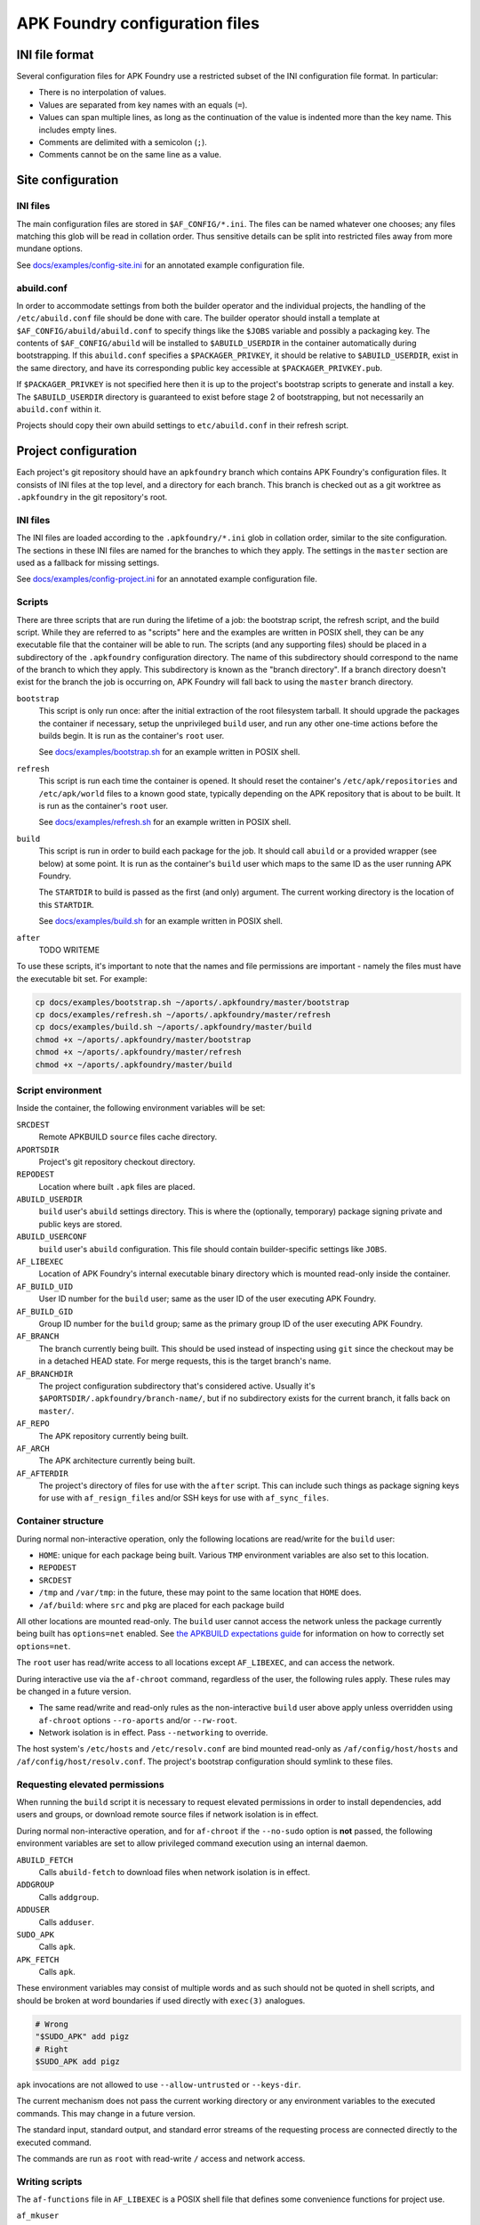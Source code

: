 *******************************
APK Foundry configuration files
*******************************

INI file format
---------------

Several configuration files for APK Foundry use a restricted subset of
the INI configuration file format. In particular:

* There is no interpolation of values.
* Values are separated from key names with an equals (``=``).
* Values can span multiple lines, as long as the continuation of the
  value is indented more than the key name. This includes empty lines.
* Comments are delimited with a semicolon (``;``).
* Comments cannot be on the same line as a value.

Site configuration
------------------

INI files
^^^^^^^^^

The main configuration files are stored in ``$AF_CONFIG/*.ini``. The
files can be named whatever one chooses; any files matching this glob
will be read in collation order. Thus sensitive details can be split
into restricted files away from more mundane options.

See `<docs/examples/config-site.ini>`_ for an annotated example
configuration file.

abuild.conf
^^^^^^^^^^^

In order to accommodate settings from both the builder operator and the
individual projects, the handling of the ``/etc/abuild.conf`` file
should be done with care. The builder operator should install a template
at ``$AF_CONFIG/abuild/abuild.conf`` to specify things like the
``$JOBS`` variable and possibly a packaging key. The contents of
``$AF_CONFIG/abuild`` will be installed to ``$ABUILD_USERDIR`` in the
container automatically during bootstrapping. If this ``abuild.conf``
specifies a ``$PACKAGER_PRIVKEY``, it should be relative to
``$ABUILD_USERDIR``, exist in the same directory, and have its
corresponding public key accessible at ``$PACKAGER_PRIVKEY.pub``.

If ``$PACKAGER_PRIVKEY`` is not specified here then it is up to the
project's bootstrap scripts to generate and install a key. The
``$ABUILD_USERDIR`` directory is guaranteed to exist before stage 2 of
bootstrapping, but not necessarily an ``abuild.conf`` within it.

Projects should copy their own abuild settings to ``etc/abuild.conf`` in
their refresh script.

Project configuration
---------------------

Each project's git repository should have an ``apkfoundry`` branch which
contains APK Foundry's configuration files. It consists of INI files at
the top level, and a directory for each branch. This branch is checked
out as a git worktree as ``.apkfoundry`` in the git repository's root.

INI files
^^^^^^^^^

The INI files are loaded according to the ``.apkfoundry/*.ini`` glob in
collation order, similar to the site configuration. The sections in
these INI files are named for the branches to which they apply. The
settings in the ``master`` section are used as a fallback for missing
settings.

See `<docs/examples/config-project.ini>`_ for an annotated example
configuration file.

Scripts
^^^^^^^

There are three scripts that are run during the lifetime of a job: the
bootstrap script, the refresh script, and the build script. While they
are referred to as "scripts" here and the examples are written in POSIX
shell, they can be any executable file that the container will be able
to run. The scripts (and any supporting files) should be placed in a
subdirectory of the ``.apkfoundry`` configuration directory. The name of
this subdirectory should correspond to the name of the branch to which
they apply. This subdirectory is known as the "branch directory". If a
branch directory doesn't exist for the branch the job is occurring on,
APK Foundry will fall back to using the ``master`` branch directory.

``bootstrap``
  This script is only run once: after the initial extraction of the root
  filesystem tarball. It should upgrade the packages the container if
  necessary, setup the unprivileged ``build`` user, and run any other
  one-time actions before the builds begin. It is run as the container's
  ``root`` user.

  See `<docs/examples/bootstrap.sh>`_ for an example written in POSIX
  shell.

``refresh``
  This script is run each time the container is opened. It should reset
  the container's ``/etc/apk/repositories`` and ``/etc/apk/world`` files
  to a known good state, typically depending on the APK repository that
  is about to be built. It is run as the container's ``root`` user.

  See `<docs/examples/refresh.sh>`_ for an example written in POSIX
  shell.

``build``
  This script is run in order to build each package for the job. It
  should call ``abuild`` or a provided wrapper (see below) at some
  point. It is run as the container's ``build`` user which maps to the
  same ID as the user running APK Foundry.

  The ``STARTDIR`` to build is passed as the first (and only) argument.
  The current working directory is the location of this ``STARTDIR``.

  See `<docs/examples/build.sh>`_ for an example written in POSIX shell.

``after``
  TODO WRITEME

To use these scripts, it's important to note that the names and file
permissions are important - namely the files must have the executable
bit set. For example:

.. code-block:: sh

   cp docs/examples/bootstrap.sh ~/aports/.apkfoundry/master/bootstrap
   cp docs/examples/refresh.sh ~/aports/.apkfoundry/master/refresh
   cp docs/examples/build.sh ~/aports/.apkfoundry/master/build
   chmod +x ~/aports/.apkfoundry/master/bootstrap
   chmod +x ~/aports/.apkfoundry/master/refresh
   chmod +x ~/aports/.apkfoundry/master/build

Script environment
^^^^^^^^^^^^^^^^^^

Inside the container, the following environment variables will be set:

``SRCDEST``
  Remote APKBUILD ``source`` files cache directory.

``APORTSDIR``
  Project's git repository checkout directory.

``REPODEST``
  Location where built ``.apk`` files are placed.

``ABUILD_USERDIR``
  ``build`` user's ``abuild`` settings directory. This is where the
  (optionally, temporary) package signing private and public keys are
  stored.

``ABUILD_USERCONF``
  ``build`` user's ``abuild`` configuration. This file should contain
  builder-specific settings like ``JOBS``.

``AF_LIBEXEC``
  Location of APK Foundry's internal executable binary directory which
  is mounted read-only inside the container.

``AF_BUILD_UID``
  User ID number for the ``build`` user; same as the user ID of the user
  executing APK Foundry.

``AF_BUILD_GID``
  Group ID number for the ``build`` group; same as the primary group ID
  of the user executing APK Foundry.

``AF_BRANCH``
  The branch currently being built. This should be used instead of
  inspecting using ``git`` since the checkout may be in a detached HEAD
  state. For merge requests, this is the target branch's name.

``AF_BRANCHDIR``
  The project configuration subdirectory that's considered active.
  Usually it's ``$APORTSDIR/.apkfoundry/branch-name/``, but if no
  subdirectory exists for the current branch, it falls back on
  ``master/``.

``AF_REPO``
  The APK repository currently being built.

``AF_ARCH``
  The APK architecture currently being built.

``AF_AFTERDIR``
  The project's directory of files for use with the ``after`` script.
  This can include such things as package signing keys for use with
  ``af_resign_files`` and/or SSH keys for use with ``af_sync_files``.

Container structure
^^^^^^^^^^^^^^^^^^^

During normal non-interactive operation, only the following locations
are read/write for the ``build`` user:

* ``HOME``: unique for each package being built. Various ``TMP``
  environment variables are also set to this location.
* ``REPODEST``
* ``SRCDEST``
* ``/tmp`` and ``/var/tmp``: in the future, these may point to the same
  location that ``HOME`` does.
* ``/af/build``: where ``src`` and ``pkg`` are placed for each package
  build

All other locations are mounted read-only. The ``build`` user cannot
access the network unless the package currently being built has
``options=net`` enabled. See `the APKBUILD expectations guide
<docs/APKBUILD.rst>`_ for information on how to correctly set
``options=net``.

The ``root`` user has read/write access to all locations except
``AF_LIBEXEC``, and can access the network.

During interactive use via the ``af-chroot`` command, regardless of the
user, the following rules apply. These rules may be changed in a future
version.

* The same read/write and read-only rules as the non-interactive
  ``build`` user above apply unless overridden using ``af-chroot``
  options ``--ro-aports`` and/or ``--rw-root``.
* Network isolation is in effect. Pass ``--networking`` to override.

The host system's ``/etc/hosts`` and ``/etc/resolv.conf`` are bind
mounted read-only as ``/af/config/host/hosts`` and
``/af/config/host/resolv.conf``.  The project's bootstrap configuration
should symlink to these files.

Requesting elevated permissions
^^^^^^^^^^^^^^^^^^^^^^^^^^^^^^^

When running the ``build`` script it is necessary to request elevated
permissions in order to install dependencies, add users and groups, or
download remote source files if network isolation is in effect.

During normal non-interactive operation, and for ``af-chroot`` if the
``--no-sudo`` option is **not** passed, the following environment
variables are set to allow privileged command execution using an
internal daemon.

``ABUILD_FETCH``
  Calls ``abuild-fetch`` to download files when network
  isolation is in effect.
``ADDGROUP``
  Calls ``addgroup``.
``ADDUSER``
  Calls ``adduser``.
``SUDO_APK``
  Calls ``apk``.
``APK_FETCH``
  Calls ``apk``.

These environment variables may consist of multiple words and as such
should not be quoted in shell scripts, and should be broken at word
boundaries if used directly with ``exec(3)`` analogues.

.. code-block:: sh

   # Wrong
   "$SUDO_APK" add pigz
   # Right
   $SUDO_APK add pigz

``apk`` invocations are not allowed to use ``--allow-untrusted`` or
``--keys-dir``.

The current mechanism does not pass the current working directory or
any environment variables to the executed commands. This may change in a
future version.

The standard input, standard output, and standard error streams of the
requesting process are connected directly to the executed command.

The commands are run as ``root`` with read-write ``/`` access and
network access.

Writing scripts
^^^^^^^^^^^^^^^

The ``af-functions`` file in ``AF_LIBEXEC`` is a POSIX shell file that
defines some convenience functions for project use.

``af_mkuser``
  Create the ``build`` user and group with the correct IDs. Useful for
  the ``bootstrap`` script.

``af_userconf``
  Set up the ``ABUILD_USERCONF`` file. Generate a ``PACKAGER_PRIVKEY``
  if necessary, and install its corresponding public key to
  ``/etc/apk/keys``. Useful for the ``bootstrap`` script.

``af_loginit [-at]``
  Redirect standard output and standard error to a log file named
  ``$REPODEST/$repo/$CARCH/logs/$pkgname-$pkgver-r$pkgrel.log``
  depending on the APKBUILD in the current working directory. A symlink
  named ``/af/build/log`` will also point to this log file. Useful for
  the ``build`` script.

  Options:

  ``-a``
    append to ``.log`` file instead of overwriting. Do not enable this
    if the project has ``container.persistent-repodest`` enabled!
  ``-t``
    tee to original standard output

``af_abuild_env STARTDIR``
  Sets up the environment for ``abuild`` to perform out-of-tree builds.
  This is useful when trying to resume a failed build or otherwise run a
  build interactively when ``APORTSDIR`` is read-only.

``af_abuild_unpriv [abuild options...] [abuild phases...]``
  A wrapper that completely drops APK Foundry privileges before
  executing ``abuild``.

``af_abuild [-cDfkKmPqsv]``
  A wrapper for abuild that performs privileged actions first, then
  executes the rest of the build using ``af_abuild_unpriv``. It is
  equivalent to ``abuild -r``.

  No phases may be given.

  Only a subset of abuild options are supported.

``af_resign_files``
  Re-sign all new/changed ``.apk`` files, then rebuild and re-sign their
  corresponding APKINDEXes using ``$PACKAGER_PRIVKEY``.

``af_sync_files``
  Sync all new/changed .apk files, APKINDEXes, and log files to ``DEST``
  (which should correspond to a remote host's root-level ``REPODEST``
  mirror folder). Exporting ``$RSYNC_RSH`` will change the behavior of
  the underlying rsync command (e.g. connect using an SSH private key).

Working example
^^^^^^^^^^^^^^^

For a complete working example of a project's APK Foundry configuration,
see `<https://code.foxkit.us/sroracle/af-config>`_.
